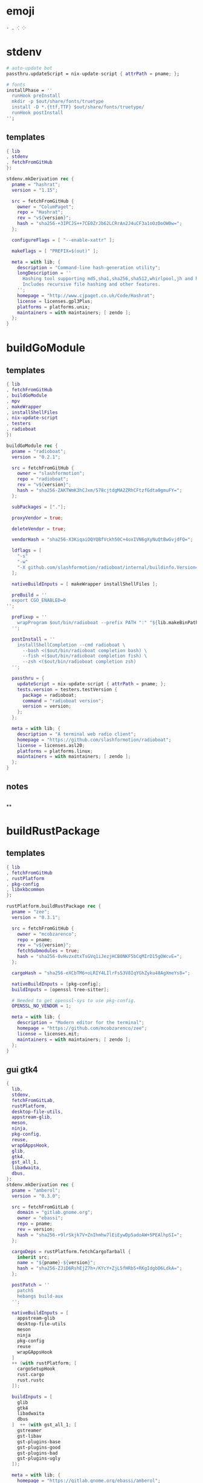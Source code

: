 #+STARTUP: show2levels indent hidestars


* emoji
#+begin_src config
· ‥ ⁖ ⁘
#+end_src
* stdenv
#+begin_src nix
# auto-update bot
passthru.updateScript = nix-update-script { attrPath = pname; };

# fonts
installPhase = ''
  runHook preInstall
  mkdir -p $out/share/fonts/truetype
  install -D *.{ttf,TTF} $out/share/fonts/truetype/
  runHook postInstall
'';
#+end_src
** templates
#+begin_src nix
{ lib
, stdenv
, fetchFromGitHub
}:

stdenv.mkDerivation rec {
  pname = "hashrat";
  version = "1.15";

  src = fetchFromGitHub {
    owner = "ColumPaget";
    repo = "Hashrat";
    rev = "v${version}";
    hash = "sha256-+3IPCJS++7CE0ZrJb62LCRrAn2J4uCF3a1oOzDoOW0w=";
  };

  configureFlags = [ "--enable-xattr" ];

  makeFlags = [ "PREFIX=$(out)" ];

  meta = with lib; {
    description = "Command-line hash-generation utility";
    longDescription = ''
      Hashing tool supporting md5,sha1,sha256,sha512,whirlpool,jh and hmac versions of these.
      Includes recursive file hashing and other features.
    '';
    homepage = "http://www.cjpaget.co.uk/Code/Hashrat";
    license = licenses.gpl3Plus;
    platforms = platforms.unix;
    maintainers = with maintainers; [ zendo ];
  };
}
#+end_src
* buildGoModule
** templates
#+begin_src nix
  { lib
  , fetchFromGitHub
  , buildGoModule
  , mpv
  , makeWrapper
  , installShellFiles
  , nix-update-script
  , testers
  , radioboat
  }:

  buildGoModule rec {
    pname = "radioboat";
    version = "0.2.1";

    src = fetchFromGitHub {
      owner = "slashformotion";
      repo = "radioboat";
      rev = "v${version}";
      hash = "sha256-ZAKTWmK3hCJxm/578cjtdgMA2ZRhCFtzfGdta0gmuFY=";
    };

    subPackages = ["."];

    proxyVendor = true;

    deleteVendor = true;

    vendorHash = "sha256-X3KiqaiOQYQBfVckh50C+4oxIVN6gXyNuQtBwGvjdFQ=";

    ldflags = [
      "-s"
      "-w"
      "-X github.com/slashformotion/radioboat/internal/buildinfo.Version=${version}"
    ];

    nativeBuildInputs = [ makeWrapper installShellFiles ];

    preBuild = ''
    export CGO_ENABLED=0
  '';

    preFixup = ''
      wrapProgram $out/bin/radioboat --prefix PATH ":" "${lib.makeBinPath [ mpv ]}";
    '';

    postInstall = ''
      installShellCompletion --cmd radioboat \
        --bash <($out/bin/radioboat completion bash) \
        --fish <($out/bin/radioboat completion fish) \
        --zsh <($out/bin/radioboat completion zsh)
    '';

    passthru = {
      updateScript = nix-update-script { attrPath = pname; };
      tests.version = testers.testVersion {
        package = radioboat;
        command = "radioboat version";
        version = version;
      };
    };

    meta = with lib; {
      description = "A terminal web radio client";
      homepage = "https://github.com/slashformotion/radioboat";
      license = licenses.asl20;
      platforms = platforms.linux;
      maintainers = with maintainers; [ zendo ];
    };
  }

#+end_src
** notes
#+begin_src nix

#+end_src

**
* buildRustPackage
** templates
#+begin_src nix
  { lib
  , fetchFromGitHub
  , rustPlatform
  , pkg-config
  , libxkbcommon
  }:

  rustPlatform.buildRustPackage rec {
    pname = "zee";
    version = "0.3.1";

    src = fetchFromGitHub {
      owner = "mcobzarenco";
      repo = pname;
      rev = "v${version}";
      fetchSubmodules = true;
      hash = "sha256-0vHvzxdtxTsGVq1iJezjHCB0NKF5bCqMIrD15gOWcvE=";
    };

    cargoHash = "sha256-eXCbTM6+oLRIY4LIlrFs53V8IqYGhZyku48AgXmeYs8=";

    nativeBuildInputs = [pkg-config];
    buildInputs = [openssl tree-sitter];

    # Needed to get openssl-sys to use pkg-config.
    OPENSSL_NO_VENDOR = 1;

    meta = with lib; {
      description = "Modern editor for the terminal";
      homepage = "https://github.com/mcobzarenco/zee";
      license = licenses.mit;
      maintainers = with maintainers; [ zendo ];
    };
  }

#+end_src

** gui gtk4
#+begin_src nix
  {
    lib,
    stdenv,
    fetchFromGitLab,
    rustPlatform,
    desktop-file-utils,
    appstream-glib,
    meson,
    ninja,
    pkg-config,
    reuse,
    wrapGAppsHook,
    glib,
    gtk4,
    gst_all_1,
    libadwaita,
    dbus,
  }:
  stdenv.mkDerivation rec {
    pname = "amberol";
    version = "0.3.0";

    src = fetchFromGitLab {
      domain = "gitlab.gnome.org";
      owner = "ebassi";
      repo = pname;
      rev = version;
      hash = "sha256-+9lrSkjk7V+ZnIhmhw7lEiEywDp5adoAW+5PEAlhpSI=";
    };

    cargoDeps = rustPlatform.fetchCargoTarball {
      inherit src;
      name = "${pname}-${version}";
      hash = "sha256-ZJiD6RshEjZ7h+/KYcY+ZjL5fHRb5+RKgIdgbD6LdkA=";
    };

    postPatch = ''
      patchS
      hebangs build-aux
    '';

    nativeBuildInputs = [
      appstream-glib
      desktop-file-utils
      meson
      ninja
      pkg-config
      reuse
      wrapGAppsHook
    ]
    ++ (with rustPlatform; [
      cargoSetupHook
      rust.cargo
      rust.rustc
    ]);

    buildInputs = [
      glib
      gtk4
      libadwaita
      dbus
    ]  ++ (with gst_all_1; [
      gstreamer
      gst-libav
      gst-plugins-base
      gst-plugins-good
      gst-plugins-bad
      gst-plugins-ugly
    ]);

    meta = with lib; {
      homepage = "https://gitlab.gnome.org/ebassi/amberol";
      description = "A small and simple sound and music player";
      license = licenses.gpl3Plus;
      platforms = platforms.linux;
      maintainers = with maintainers; [ linsui ];
    };
  }

#+end_src
* buildPythonApplication
** notes
#+begin_src nix

  # dialect / gnome-frog

  # setup.py and pyproject.toml not found
  format = "other";

  buildPhase = "./build.py";

  installPhase = "./install.py";

  # Specify runtime dependencies for the package
  propagatedBuildInputs = with python3.pkgs; [pyyaml];

  postPatch = ''
    chmod +x build-aux/meson/postinstall.py
    patchShebangs build-aux/meson/postinstall.py
    ----------------------------------
    sed -i '21,41d' meson.build # 删除 21-41 行
    substituteInPlace requirements.txt \
    --replace 'PyYaml==5.4.1' 'PyYaml'
    substituteInPlace ./build-aux/meson/postinstall.py \
      --replace "gtk-update-icon-cache" "gtk4-update-icon-cache"
  '';

  # delete finnal line to stop exec postinstall.py
  patchPhase = ''
    sed -i '$ d' meson.build
  '';

  # fix gi.repository import Gio
  pythonPath = with python3.pkgs; requiredPythonModules [ pygobject3 ];

  propagatedNativeBuildInputs = [
  ];

  checkInputs = [ python3.pkgs.pytestCheckHook ];

  # checkInputs = [ python3.pkgs.pytest ];

  # checkPhase = ''
  #   export HOME=$(mktemp -d)
  #   pytest
  # '';

  pythonImportsCheck = [
    "wordbook"
  ];

  # homeless-shelter: permission denied
  preConfigure = ''
    export HOME=$(mktemp -d)
  '';

  doCheck = false;

  # This is to prevent double-wrapping the package. We'll let
  # Python do it by adding certain arguments inside of the
  # wrapper instead.
  # prevent double wrapping
  dontWrapGApps = true;
  dontWrapQtApps = true;
  dontWrapPythonPrograms = true;
  preFixup = ''
    makeWrapperArgs+=("''${gappsWrapperArgs[@]}")
    makeWrapperArgs+=("''${qtWrapperArgs[@]}")
  '';

#+end_src
**
** templates
#+begin_src nix

{ lib
, fetchFromGitHub
, python3
, meson
, ninja
, pkg-config
, glib
, gtk4
, libadwaita
, librsvg
, espeak-ng
, gobject-introspection
, wrapGAppsHook4
, appstream-glib
, desktop-file-utils
}:

python3.pkgs.buildPythonApplication rec {
  pname = "wordbook";
  version = "unstable-2022-08-30";

  format = "other";

  src = fetchFromGitHub {
    owner = "fushinari";
    repo = "Wordbook";
    rev = "f72d9e748b7e182649dc18cefe27f93cf674e4b3";
    hash = "sha256-ZL2ZgTezgH6wXxEgI2YAYOjX/DPb5irAAvyz7XGFl+U=";
  };

  nativeBuildInputs = [
    meson
    ninja
    pkg-config
    gobject-introspection
    wrapGAppsHook4
    appstream-glib
    desktop-file-utils
  ];

  buildInputs = [
    glib
    gtk4
    librsvg
    libadwaita
  ];

  propagatedBuildInputs = with python3.pkgs; [
    python-wn
    pygobject3
  ];

  dontWrapGApps = true;

  preFixup = ''
    makeWrapperArgs+=(--prefix PATH ":" \
      "${lib.makeBinPath [ espeak-ng ]}" "''${gappsWrapperArgs[@]}")
  '';

  pythonImportsCheck = [
    "wordbook"
  ];

  meta = with lib; {
    description = "Offline English-English dictionary application built for GNOME";
    homepage = "https://github.com/fushinari/Wordbook";
    license = licenses.gpl3Plus;
    platforms = platforms.linux;
    maintainers = with maintainers; [ zendo ];
  };
}
#+end_src
* buildNimPackage
#+begin_src nix
{ lib, nimPackages, fetchFromGitHub, }:

nimPackages.buildNimPackage rec {
  pname = "nitch";
  version = "0.1.6";

  nimBinOnly = true;

  src = fetchFromGitHub {
    owner = "unxsh";
    repo = "nitch";
    rev = version;
    hash = "sha256-m4UG5oVZ+/7jk1f7rOe8wP97Jt0yIFcAPU+doeMe2Hw=";
  };

  # buildInputs = [ termbox pcre ]
  #   ++ (with nimPackages; [ noise nimbox lscolors ]);

  meta = with lib; {
    description = "Incredibly fast system fetch written in nim";
    homepage = "https://github.com/unxsh/nitch";
    license = licenses.mit;
    platforms = platforms.unix;
    maintainers = [ maintainers.zendo ];
  };
}
#+end_src
* mkYarnPackage
** notes
yarn2nix > yarn.nix
If you have not generated a yarn.lock file before, run
yarn install


#+begin_src nix
buildPhase = ''
  yarn build --offline
'';

distPhase = "true";

configurePhase = "ln -s $node_modules node_modules";
#+end_src
* buildCrystalPackage
#+begin_src shell
git checkout version
nix shell nixpkgs#shards nixpkgs#crystal2nix
shards lock
crystal2nix
#+end_src
* electron & appimageTool
https://github.com/nix-community/nur-combined/blob/master/repos/yes/electronAppImage/default.nix

# maybe fix fonts
ln -s /run/current-system/sw/share/X11/fonts ~/.local/share/fonts

#+begin_src nix
    makeWrapper ${appimage-run}/bin/appimage-run $out/bin/${pname} \
      --add-flags "$src"

    makeWrapper ${electron}/bin/electron $out/bin/${pname} \
      --add-flags $out/opt/${pname}_v${version}.asar

    makeWrapper ${electron}/bin/electron "$out/bin/${pname}" \
      --add-flags "$out/share/${source.pname}/app.asar" \
      --set ELECTRON_IS_DEV 0 \
      --set NODE_ENV production
#+end_src

** templates - wrapType2
#+begin_src nix
{ lib, fetchurl, appimageTools }:

let
  pname = "museeks";
  version = "0.13.1";

  src = fetchurl {
    url = "https://github.com/martpie/museeks/releases/download/${version}/museeks-x86_64.AppImage";
    hash = "sha256-LvunhCFmpv00TnXzWjp3kQUAhoKpmp6pqKgcaUqZV+o=";
  };

  appimageContents = appimageTools.extractType2 { inherit pname version src; };
in
appimageTools.wrapType2 {
  inherit pname version src;

  extraInstallCommands = ''
    mv $out/bin/${pname}-${version} $out/bin/${pname}

    mkdir -p $out/share/${pname}
    cp -a ${appimageContents}/{locales,resources} $out/share/${pname}
    cp -a ${appimageContents}/usr/share/icons $out/share/
    install -Dm 444 ${appimageContents}/${pname}.desktop -t $out/share/applications

    substituteInPlace $out/share/applications/${pname}.desktop \
      --replace 'Exec=AppRun' 'Exec=${pname}'
  '';

  meta = with lib; {
    description = "A simple, clean and cross-platform music player";
    homepage = "https://github.com/martpie/museeks";
    license = licenses.mit;
    platforms = [ "x86_64-linux" ];
    maintainers = with maintainers; [ zendo ];
  };
}
#+end_src
** templates - stdenv
#+begin_src nix
{ lib
, stdenv
, fetchurl
, electron
, appimageTools
, makeWrapper
}:

stdenv.mkDerivation rec {
  pname = "moosync";
  version = "6.0.0";

  src = fetchurl {
    url = "https://github.com/Moosync/Moosync/releases/download/v${version}/Moosync-${version}-linux-x86_64.AppImage";
    hash = "sha256-mnrAKqNgiDvaAvOvPILvbAue3olgNfLyyFZovUl7ou8=";
  };

  nativeBuildInputs = [ makeWrapper ];

  appimageContents = appimageTools.extractType2 {
    name = "${pname}-${version}";
    inherit src;
  };

  dontUnpack = true;
  dontConfigure = true;
  dontBuild = true;

  installPhase = ''
    runHook preInstall
    mkdir -p $out/bin $out/share/${pname} $out/share/applications
    cp -a ${appimageContents}/{locales,resources} $out/share/${pname}
    cp -a ${appimageContents}/${pname}.desktop $out/share/applications/
    cp -a ${appimageContents}/usr/share/icons $out/share/
    substituteInPlace $out/share/applications/${pname}.desktop \
      --replace 'Exec=AppRun' 'Exec=${pname}'
    runHook postInstall
  '';

  postFixup = ''
    makeWrapper ${electron}/bin/electron $out/bin/${pname} \
      --add-flags $out/share/${pname}/resources/app.asar \
      --prefix LD_LIBRARY_PATH : "${lib.makeLibraryPath [ stdenv.cc.cc ]}"
  '';

    meta = with lib; {
    description = "A simple music player capable of playing local audio or from Youtube or Spotify";
    homepage = "https://moosync.app/";
    license = licenses.bsd3;
    platforms = [ "x86_64-linux" ];
    maintainers = with maintainers; [ zendo ];
  };
}

#+end_src
** deb templates
#+begin_src nix
  # 解压 DEB 包
  unpackPhase = ''
    ar x ${src}
    tar xf data.tar.xz
  '';

  # makeWrapper 可以自动生成一个调用其它命令的命令（也就是 wrapper），并且可以在原命令上修改参数、环境变量等
  buildInputs = [ makeWrapper ];

  installPhase = ''
    mkdir -p $out/bin

    # 替换菜单项目（desktop 文件）中的路径
    cp -r usr/share $out/share
    sed -i "s|Exec=.*|Exec=$out/bin/bilibili|" $out/share/applications/*.desktop

    # 复制出客户端的 Javascript 部分，其它的不要了
    cp -r opt/apps/io.github.msojocs.bilibili/files/bin/app $out/opt

    # 生成 bilibili 命令，运行这个命令时会调用 electron 加载客户端的 Javascript 包（$out/opt/app.asar）
    makeWrapper ${electron}/bin/electron $out/bin/bilibili \
      --argv0 "bilibili" \
      --add-flags "$out/opt/app.asar"
  '';
}
#+end_src

* qt
qmake: https://github.com/wineee/nur-packages/blob/main/packages/landrop/default.nix
* font-templates
#+begin_src nix
{ lib, fetchzip }:

# https://github.com/NixOS/nixpkgs/pull/175381
fetchzip rec {
  pname = "zhudou-sans";
  version = "1.000";

  url = "https://github.com/Buernia/Zhudou-Sans/archive/refs/tags/v${version}.tar.gz";

  postFetch = ''
    mkdir -p $out/share/fonts/truetype
    install -Dm644 "$out/fonts/variable ttf/Zhudou Sans-VF.ttf" $out/share/fonts/truetype
    install -Dm644 $out/fonts/ttf/*.ttf  $out/share/fonts/truetype

    shopt -s extglob dotglob
    rm -rf $out/!(share)
    shopt -u extglob dotglob
  '';

  hash = "sha256-DFTK+eKhfRCbOrgTBlJeLD5Mdi0VYwullbo2poaLIKw=";

  meta = with lib; {
    description = "A font family for CJK symbols and punctuation, derived from Noto Sans";
    homepage = "https://github.com/Buernia/Zhudou-Sans";
    license = licenses.ofl;
    platforms = platforms.all;
    maintainers = with maintainers; [ zendo ];
  };
}
#+end_src>
* miscPatch
* wrapper
#+begin_src nix
  nativeBuildInputs = [makeWrapper];
  preFixup = ''
    wrapProgram $out/bin/radioboat --prefix PATH ":" "${lib.makeBinPath [mpv]}";

    wrapProgram $out/bin/espanso \
      --prefix PATH : ${lib.makeBinPath [ libnotify xclip ]}

    wrapProgram $out/bin/code-radio --prefix LD_LIBRARY_PATH : "${alsa-lib}/lib"

  '';

  preFixup = ''
    gappsWrapperArgs+=(
      --prefix PATH : "${lib.makeBinPath [ffmpeg-full]}"
    )
  '';

  preFixup = ''
    qtWrapperArgs+=(
       --prefix PATH : "${lib.makeBinPath [ffmpeg-full]}"
    )
  '';

  postInstall = ''
    installManPage wifi-qr.1
    install -Dm444 src/resources/com.github.weclaw1.ImageRoll.desktop -t $out/share/applications/
    install -Dm444 src/resources/com.github.weclaw1.ImageRoll.svg -t $out/share/icons/hicolor/scalable/apps/
    install -Dm444 src/resources/com.github.weclaw1.ImageRoll.metainfo.xml -t $out/share/metainfo/
  '';

  postInstall = ''
    ln -s $out/bin/com.github.cassidyjames.dippi $out/bin/dippi
  '';
#+end_src
* meta
#+begin_src nix
  meta = with lib; {
    description = "";
    longDescription = ''
    '';
    homepage = "";
    license = licenses.mit;
    platforms = platforms.unix;
    maintainers = with maintainers; [ zendo ];
  };
#+end_src
